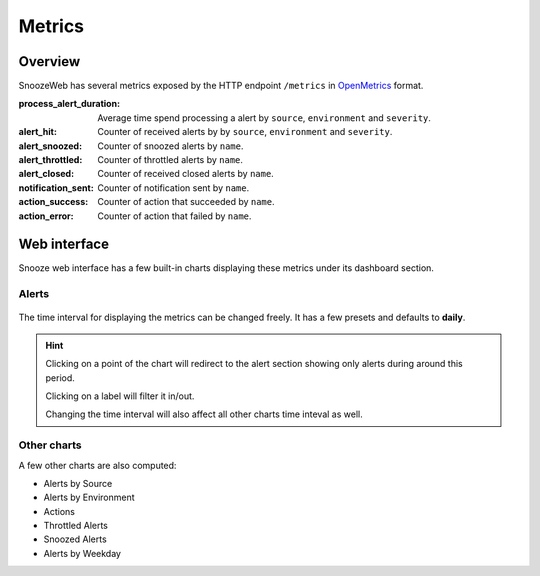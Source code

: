 .. _metrics:

=======
Metrics
=======

Overview
========

SnoozeWeb has several metrics exposed by the HTTP endpoint ``/metrics`` in `OpenMetrics <https://openmetrics.io/>`_ format.

:process_alert_duration: Average time spend processing a alert by ``source``, ``environment`` and ``severity``.
:alert_hit: Counter of received alerts by by ``source``, ``environment`` and ``severity``.
:alert_snoozed: Counter of snoozed alerts by ``name``.
:alert_throttled: Counter of throttled alerts by ``name``.
:alert_closed: Counter of received closed alerts by ``name``.
:notification_sent: Counter of notification sent by ``name``.
:action_success: Counter of action that succeeded by ``name``.
:action_error: Counter of action that failed by ``name``.

Web interface
=============

Snooze web interface has a few built-in charts displaying these metrics under its dashboard section.

Alerts
------

.. figure:: images/web_dashboard.png
    :align: center

The time interval for displaying the metrics can be changed freely. It has a few presets and defaults to **daily**.

.. hint::

    Clicking on a point of the chart will redirect to the alert section showing only alerts during around this period.

    Clicking on a label will filter it in/out.

    Changing the time interval will also affect all other charts time inteval as well.


Other charts
------------

A few other charts are also computed:

* Alerts by Source
* Alerts by Environment
* Actions
* Throttled Alerts
* Snoozed Alerts
* Alerts by Weekday
